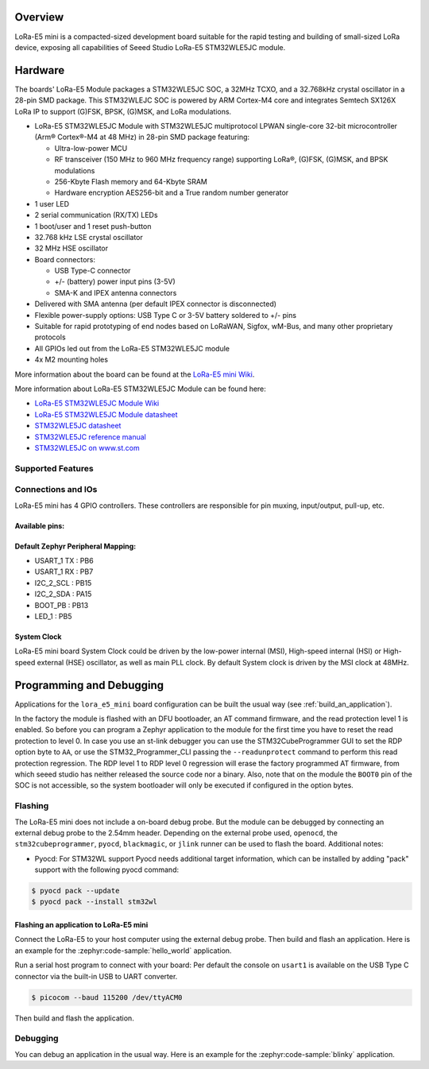 .. zephyr:board:: lora_e5_mini

Overview
********

LoRa-E5 mini is a compacted-sized development board suitable for the rapid
testing and building of small-sized LoRa device, exposing all capabilities of
Seeed Studio LoRa-E5 STM32WLE5JC module.

Hardware
********

The boards' LoRa-E5 Module packages a STM32WLE5JC SOC, a 32MHz TCXO,
and a 32.768kHz crystal oscillator in a 28-pin SMD package.
This STM32WLEJC SOC is powered by ARM Cortex-M4 core and integrates Semtech
SX126X LoRa IP to support (G)FSK, BPSK, (G)MSK, and LoRa modulations.

- LoRa-E5 STM32WLE5JC Module with STM32WLE5JC multiprotocol LPWAN single-core
  32-bit microcontroller (Arm® Cortex®-M4 at 48 MHz) in 28-pin SMD package
  featuring:

  - Ultra-low-power MCU
  - RF transceiver (150 MHz to 960 MHz frequency range) supporting LoRa®,
    (G)FSK, (G)MSK, and BPSK modulations
  - 256-Kbyte Flash memory and 64-Kbyte SRAM
  - Hardware encryption AES256-bit and a True random number generator

- 1 user LED
- 2 serial communication (RX/TX) LEDs
- 1 boot/user and 1 reset push-button
- 32.768 kHz LSE crystal oscillator
- 32 MHz HSE oscillator
- Board connectors:

  - USB Type-C connector
  - +/- (battery) power input pins (3-5V)
  - SMA-K and IPEX antenna connectors

- Delivered with SMA antenna (per default IPEX connector is disconnected)
- Flexible power-supply options: USB Type C or 3-5V battery soldered to +/- pins
- Suitable for rapid prototyping of end nodes based on LoRaWAN, Sigfox, wM-Bus,
  and many other proprietary protocols
- All GPIOs led out from the LoRa-E5 STM32WLE5JC module
- 4x M2 mounting holes

More information about the board can be found at the `LoRa-E5 mini Wiki`_.

More information about LoRa-E5 STM32WLE5JC Module can be found here:

- `LoRa-E5 STM32WLE5JC Module Wiki`_
- `LoRa-E5 STM32WLE5JC Module datasheet`_
- `STM32WLE5JC datasheet`_
- `STM32WLE5JC reference manual`_
- `STM32WLE5JC on www.st.com`_

Supported Features
==================

.. zephyr:board-supported-hw::

Connections and IOs
===================

LoRa-E5 mini has 4 GPIO controllers. These controllers are responsible for pin
muxing, input/output, pull-up, etc.

Available pins:
---------------

.. image:: img/lora_e5_mini_pinout.jpg
      :align: center
      :alt: LoRa-E5 mini Pinout

Default Zephyr Peripheral Mapping:
----------------------------------

- USART_1 TX  : PB6
- USART_1 RX  : PB7
- I2C_2_SCL   : PB15
- I2C_2_SDA   : PA15
- BOOT_PB     : PB13
- LED_1       : PB5

System Clock
------------

LoRa-E5 mini board System Clock could be driven by the low-power internal (MSI),
High-speed internal (HSI) or High-speed external (HSE) oscillator, as well as
main PLL clock. By default System clock is driven by the MSI clock at 48MHz.

Programming and Debugging
*************************

.. zephyr:board-supported-runners::

Applications for the ``lora_e5_mini`` board configuration can be built the
usual way (see :ref:`build_an_application`).

In the factory the module is flashed with an DFU bootloader, an AT command
firmware, and the read protection level 1 is enabled.
So before you can program a Zephyr application to the module for the first time
you have to reset the read protection to level 0.
In case you use an st-link debugger you can use the STM32CubeProgrammer GUI to
set the RDP option byte to ``AA``,
or use the STM32_Programmer_CLI passing the ``--readunprotect`` command
to perform this read protection regression.
The RDP level 1 to RDP level 0 regression will erase the factory programmed AT
firmware, from which seeed studio has neither released the source code nor a binary.
Also, note that on the module the ``BOOT0`` pin of the SOC is not accessible,
so the system bootloader will only be executed if configured in the option bytes.

Flashing
========

The LoRa-E5 mini does not include a on-board debug probe.
But the module can be debugged by connecting an external debug probe to the
2.54mm header.
Depending on the external probe used, ``openocd``, the ``stm32cubeprogrammer``,
``pyocd``, ``blackmagic``, or ``jlink`` runner can be used to flash the board.
Additional notes:

- Pyocd: For STM32WL support Pyocd needs additional target information, which
  can be installed by adding "pack" support with the following pyocd command:

.. code-block:: console

   $ pyocd pack --update
   $ pyocd pack --install stm32wl

Flashing an application to LoRa-E5 mini
---------------------------------------

Connect the LoRa-E5 to your host computer using the external debug probe.
Then build and flash an application. Here is an example for the
:zephyr:code-sample:`hello_world` application.

Run a serial host program to connect with your board:
Per default the console on ``usart1`` is available on the USB Type C connector
via the built-in USB to UART converter.

.. code-block:: console

   $ picocom --baud 115200 /dev/ttyACM0

Then build and flash the application.

.. zephyr-app-commands::
   :zephyr-app: samples/hello_world
   :board: lora_e5_mini
   :goals: build flash

Debugging
=========

You can debug an application in the usual way. Here is an example for the
:zephyr:code-sample:`blinky` application.

.. zephyr-app-commands::
   :zephyr-app: samples/basic/blinky
   :board: lora_e5_mini
   :maybe-skip-config:
   :goals: debug

.. _LoRa-E5 mini Wiki:
   https://wiki.seeedstudio.com/LoRa_E5_mini/

.. _LoRa-E5 STM32WLE5JC Module Wiki:
   https://wiki.seeedstudio.com/LoRa-E5_STM32WLE5JC_Module/

.. _LoRa-E5 STM32WLE5JC Module datasheet:
    https://files.seeedstudio.com/products/317990687/res/LoRa-E5%20module%20datasheet_V1.0.pdf

.. _STM32WLE5JC on www.st.com:
   https://www.st.com/en/microcontrollers-microprocessors/stm32wle5jc.html

.. _STM32WLE5JC datasheet:
   https://www.st.com/resource/en/datasheet/stm32wle5jc.pdf

.. _STM32WLE5JC reference manual:
   https://www.st.com/resource/en/reference_manual/dm00530369-stm32wlex-advanced-armbased-32bit-mcus-with-subghz-radio-solution-stmicroelectronics.pdf
